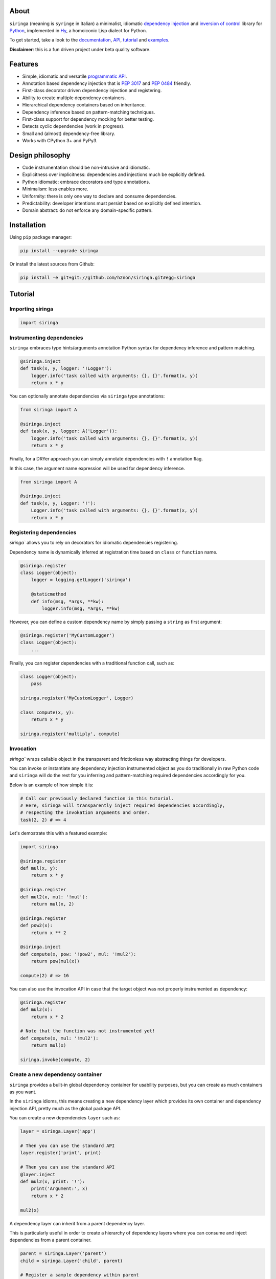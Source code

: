 .. image:: http://i.imgur.com/sbWr5Xv.png
   :width: 100%
   :alt: siringa logo
   :align: center


|Build Status| |PyPI| |Coverage Status| |Documentation Status| |Stability| |Quality| |Versions| |SayThanks|

About
-----

``siringa`` (meaning is ``syringe`` in Italian) a minimalist, idiomatic `dependency injection`_ and `inversion of control`_ library
for Python_, implemented in Hy_, a homoiconic Lisp dialect for Python.

To get started, take a look to the `documentation`_, `API`_, `tutorial`_ and `examples`_.

**Disclaimer**: this is a fun driven project under beta quality software.

Features
--------

-  Simple, idiomatic and versatile `programmatic API`_.
-  Annotation based dependency injection that is `PEP 3017`_ and `PEP 0484`_ friendly.
-  First-class decorator driven dependency injection and registering.
-  Ability to create multiple dependency containers.
-  Hierarchical dependency containers based on inheritance.
-  Dependency inference based on pattern-matching techniques.
-  First-class support for dependency mocking for better testing.
-  Detects cyclic dependencies (work in progress).
-  Small and (almost) dependency-free library.
-  Works with CPython 3+ and PyPy3.

Design philosophy
-----------------

-  Code instrumentation should be non-intrusive and idiomatic.
-  Explicitness over implicitness: dependencies and injections much be explicitly defined.
-  Python idiomatic: embrace decorators and type annotations.
-  Minimalism: less enables more.
-  Uniformity: there is only one way to declare and consume dependencies.
-  Predictability: developer intentions must persist based on explicitly defined intention.
-  Domain abstract: do not enforce any domain-specific pattern.

Installation
------------

Using ``pip`` package manager:

.. code-block:: bash

    pip install --upgrade siringa

Or install the latest sources from Github:

.. code-block:: bash

    pip install -e git+git://github.com/h2non/siringa.git#egg=siringa


Tutorial
--------

Importing siringa
^^^^^^^^^^^^^^^^^

.. code-block:: python

    import siringa

Instrumenting dependencies
^^^^^^^^^^^^^^^^^^^^^^^^^^

``siringa`` embraces type hints/arguments annotation Python syntax for
dependency inference and pattern matching.

.. code-block:: python

    @siringa.inject
    def task(x, y, logger: '!Logger'):
        logger.info('task called with arguments: {}, {}'.format(x, y))
        return x * y


You can optionally annotate dependencies via ``siringa`` type annotations:

.. code-block:: python

    from siringa import A

    @siringa.inject
    def task(x, y, logger: A('Logger')):
        logger.info('task called with arguments: {}, {}'.format(x, y))
        return x * y


Finally, for a DRYer approach you can simply annotate dependencies with ``!`` annotation flag.

In this case, the argument name expression will be used for dependency inference.

.. code-block:: python

    from siringa import A

    @siringa.inject
    def task(x, y, Logger: '!'):
        Logger.info('task called with arguments: {}, {}'.format(x, y))
        return x * y


Registering dependencies
^^^^^^^^^^^^^^^^^^^^^^^^

`siringa`` allows you to rely on decorators for idiomatic dependencies registering.

Dependency name is dynamically inferred at registration time based on ``class`` or ``function`` name.

.. code-block:: python

    @siringa.register
    class Logger(object):
        logger = logging.getLogger('siringa')

        @staticmethod
        def info(msg, *args, **kw):
            logger.info(msg, *args, **kw)


However, you can define a custom dependency name by simply passing a ``string`` as first argument:

.. code-block:: python

    @siringa.register('MyCustomLogger')
    class Logger(object):
        ...

Finally, you can register dependencies with a traditional function call, such as:

.. code-block:: python

    class Logger(object):
        pass

    siringa.register('MyCustomLogger', Logger)

    class compute(x, y):
        return x * y

    siringa.register('multiply', compute)


Invocation
^^^^^^^^^^

`siringa`` wraps callable object in the transparent and frictionless way abstracting things for developers.

You can invoke or instantiate any dependency injection instrumented object
as you do traditionally in raw Python code and ``siringa`` will do the rest for you inferring and pattern-matching
required dependencies accordingly for you.

Below is an example of how simple it is:

.. code-block:: python

    # Call our previously declared function in this tutorial.
    # Here, siringa will transparently inject required dependencies accordingly,
    # respecting the invokation arguments and order.
    task(2, 2) # => 4

Let's demostrate this with a featured example:

.. code-block:: python

    import siringa

    @siringa.register
    def mul(x, y):
        return x * y

    @siringa.register
    def mul2(x, mul: '!mul'):
        return mul(x, 2)

    @siringa.register
    def pow2(x):
        return x ** 2

    @siringa.inject
    def compute(x, pow: '!pow2', mul: '!mul2'):
        return pow(mul(x))

    compute(2) # => 16


You can also use the invocation API in case that the target object
was not properly instrumented as dependency:

.. code-block:: python

    @siringa.register
    def mul2(x):
        return x * 2

    # Note that the function was not instrumented yet!
    def compute(x, mul: '!mul2'):
        return mul(x)

    siringa.invoke(compute, 2)


Create a new dependency container
^^^^^^^^^^^^^^^^^^^^^^^^^^^^^^^^^

``siringa`` provides a built-in global dependency container for usability purposes,
but you can create as much containers as you want.

In the ``siringa`` idioms, this means creating a new dependency layer which provides its
own container and dependency injection API, pretty much as the global package API.

You can create a new dependencies ``layer`` such as:

.. code-block:: python

    layer = siringa.Layer('app')

    # Then you can use the standard API
    layer.register('print', print)

    # Then you can use the standard API
    @layer.inject
    def mul2(x, print: '!'):
        print('Argument:', x)
        return x * 2

    mul2(x)

A dependency layer can inherit from a parent dependency layer.

This is particularly useful in order to create a hierarchy of dependency layers
where you can consume and inject dependencies from a parent container.

.. code-block:: python

    parent = siringa.Layer('parent')
    child = siringa.Layer('child', parent)

    # Register a sample dependency within parent
    @parent.register
    def mul2(x):
        return x * 2

    # Verify that the dependency is injectable from child layer
    parent.is_injectable('mul2') # True
    child.is_injectable('mul2') # True

    @child.inject
    def compute(x, mul: '!mul2'):
        return mul(x)

    compute(2) # => 2

Mocking dependencies
^^^^^^^^^^^^^^^^^^^^

`siringa`` allows you to define mocks for dependencies, which is particularly useful during testing:

.. code-block:: python

    @siringa.register
    class DB(object):
        def query(sql):
            pass

    @siringa.mock('DB')
    class DBMock(object):
        def query(sql):
            return ['foo', 'bar']

    def query(sql, DB: '!'):
        return DB().query(sql)

    assert query('SELECT * FROM foo') == ['foo', 'bar']

    # Once done, clear all the mocks
    siringa.unregister_mock('DB')

    # Or alternatively clear all the registed mocks within the container
    siringa.clear_mocks()


.. _Python: http://python.org
.. _Hy: http://docs.hylang.org/en/latest/
.. _`dependency injection`: https://en.wikipedia.org/wiki/Dependency_injection
.. _`inversion of control`: https://en.wikipedia.org/wiki/Inversion_of_control
.. _`documentation`: http://siringa.readthedocs.io
.. _`examples`: http://siringa.readthedocs.io/en/latest/examples.html
.. _`API`: http://siringa.readthedocs.io/en/latest/api.html
.. _`programmatic API`: http://siringa.readthedocs.io/en/latest/api.html
.. _`tutorial`: http://siringa.readthedocs.io/en/latest/index.html#tutorial
.. _`PEP 3017`: https://www.python.org/dev/peps/pep-3107/
.. _`PEP 0484`: https://www.python.org/dev/peps/pep-0484/

.. |Build Status| image:: https://travis-ci.org/h2non/siringa.svg?branch=master
   :target: https://travis-ci.org/h2non/siringa
.. |PyPI| image:: https://img.shields.io/pypi/v/siringa.svg?maxAge=2592000?style=flat-square
   :target: https://pypi.python.org/pypi/siringa
.. |Coverage Status| image:: https://coveralls.io/repos/github/h2non/siringa/badge.svg?branch=master
   :target: https://coveralls.io/github/h2non/siringa?branch=master
.. |Documentation Status| image:: https://readthedocs.org/projects/siringa/badge/?version=latest
   :target: http://siringa.readthedocs.io/en/latest/?badge=latest
.. |Quality| image:: https://codeclimate.com/github/h2non/siringa/badges/gpa.svg
   :target: https://codeclimate.com/github/h2non/siringa
   :alt: Code Climate
.. |Stability| image:: https://img.shields.io/pypi/status/siringa.svg
   :target: https://pypi.python.org/pypi/siringa
   :alt: Stability
.. |Versions| image:: https://img.shields.io/pypi/pyversions/siringa.svg
   :target: https://pypi.python.org/pypi/siringa
   :alt: Python Versions
.. |SayThanks| image:: https://img.shields.io/badge/Say%20Thanks!-%F0%9F%A6%89-1EAEDB.svg
   :target: https://saythanks.io/to/h2non
   :alt: Say Thanks
